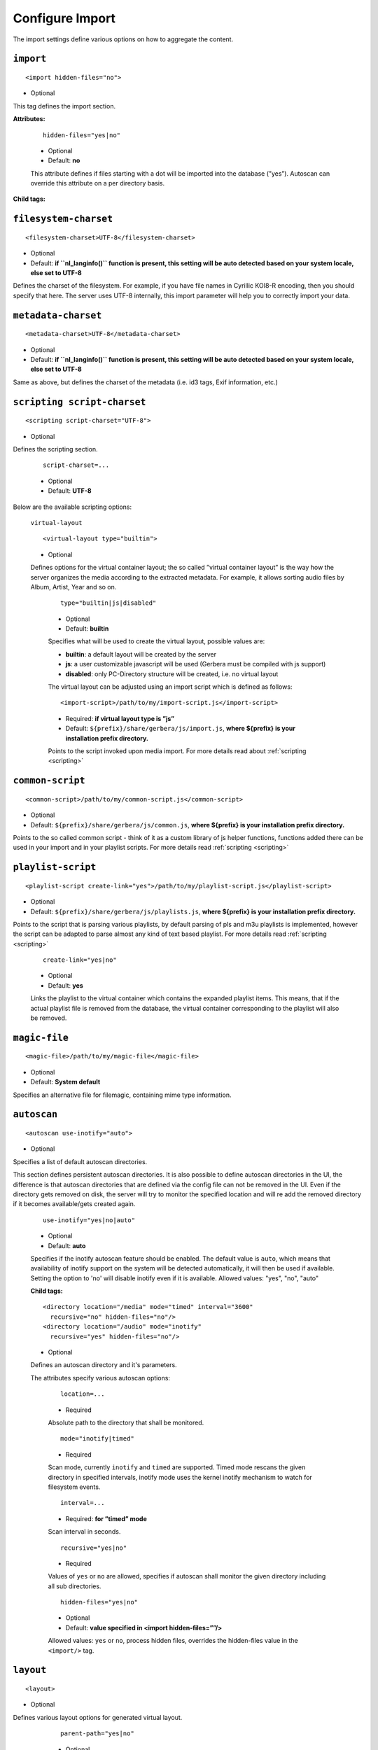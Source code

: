.. index:: Import

Configure Import
================


The import settings define various options on how to aggregate the content.

``import``
~~~~~~~~~~

::

    <import hidden-files="no">

* Optional

This tag defines the import section.

**Attributes:**

    ::

        hidden-files="yes|no"

    * Optional

    * Default: **no**

    This attribute defines if files starting with a dot will be imported into the database (”yes”). Autoscan can
    override this attribute on a per directory basis.

**Child tags:**

``filesystem-charset``
~~~~~~~~~~~~~~~~~~~~~~

::

    <filesystem-charset>UTF-8</filesystem-charset>

* Optional
* Default: **if ``nl\_langinfo()`` function is present, this setting will be auto detected based on your system locale, else set to UTF-8**

Defines the charset of the filesystem. For example, if you have file names in Cyrillic KOI8-R encoding, then you
should specify that here. The server uses UTF-8 internally, this import parameter will help you to correctly import your data.


``metadata-charset``
~~~~~~~~~~~~~~~~~~~~

::

    <metadata-charset>UTF-8</metadata-charset>

* Optional
* Default: **if ``nl\_langinfo()`` function is present, this setting will be auto detected based on your system locale, else set to UTF-8**

Same as above, but defines the charset of the metadata (i.e. id3 tags, Exif information, etc.)

``scripting script-charset``
~~~~~~~~~~~~~~~~~~~~~~~~~~~~

::

    <scripting script-charset="UTF-8">

* Optional

Defines the scripting section.

    ::

        script-charset=...

    * Optional
    * Default: **UTF-8**

Below are the available scripting options:

    ``virtual-layout``

    ::

        <virtual-layout type="builtin">

    * Optional

    Defines options for the virtual container layout; the so called ”virtual container layout” is the way how the
    server organizes the media according to the extracted metadata. For example, it allows sorting audio files by Album, Artist, Year and so on.

        ::

            type="builtin|js|disabled"

        * Optional
        * Default: **builtin**

        Specifies what will be used to create the virtual layout, possible values are:

        -  **builtin**: a default layout will be created by the server
        -  **js**: a user customizable javascript will be used (Gerbera must be compiled with js support)
        -  **disabled**: only PC-Directory structure will be created, i.e. no virtual layout

        The virtual layout can be adjusted using an import script which is defined as follows:

        ::

            <import-script>/path/to/my/import-script.js</import-script>

        * Required:  **if virtual layout type is ”js\ ”**
        * Default: ``${prefix}/share/gerbera/js/import.js``, **where ${prefix} is your installation prefix directory.**

        Points to the script invoked upon media import. For more details read about :ref:`scripting <scripting>`

``common-script``
~~~~~~~~~~~~~~~~~

::

    <common-script>/path/to/my/common-script.js</common-script>

* Optional
* Default: ``${prefix}/share/gerbera/js/common.js``, **where ${prefix} is your installation prefix directory.**

Points to the so called common script - think of it as a custom library of js helper functions, functions added
there can be used in your import and in your playlist scripts. For more details read :ref:`scripting <scripting>`

``playlist-script``
~~~~~~~~~~~~~~~~~~~

::

    <playlist-script create-link="yes">/path/to/my/playlist-script.js</playlist-script>

* Optional
* Default: ``${prefix}/share/gerbera/js/playlists.js``, **where ${prefix} is your installation prefix directory.**

Points to the script that is parsing various playlists, by default parsing of pls and m3u playlists is implemented,
however the script can be adapted to parse almost any kind of text based playlist. For more details read :ref:`scripting <scripting>`

    ::

        create-link="yes|no"

    * Optional
    * Default: **yes**

    Links the playlist to the virtual container which contains the expanded playlist items. This means, that
    if the actual playlist file is removed from the database, the virtual container corresponding to the playlist will also be removed.


``magic-file``
~~~~~~~~~~~~~~

::

    <magic-file>/path/to/my/magic-file</magic-file>

* Optional
* Default: **System default**

Specifies an alternative file for filemagic, containing mime type information.

``autoscan``
~~~~~~~~~~~~

::

    <autoscan use-inotify="auto">

* Optional

Specifies a list of default autoscan directories.

This section defines persistent autoscan directories. It is also possible to define autoscan directories in the UI,
the difference is that autoscan directories that are defined via the config file can not be removed in the UI.
Even if the directory gets removed on disk, the server will try to monitor the specified location and will re add
the removed directory if it becomes available/gets created again.

    ::

        use-inotify="yes|no|auto"

    * Optional
    * Default: **auto**

    Specifies if the inotify autoscan feature should be enabled. The default value is ``auto``, which means that
    availability of inotify support on the system will be detected automatically, it will then be used if available.
    Setting the option to 'no' will disable inotify even if it is available. Allowed values: "yes", "no", "auto"

    **Child tags:**

    ::

        <directory location="/media" mode="timed" interval="3600"
          recursive="no" hidden-files="no"/>
        <directory location="/audio" mode="inotify"
          recursive="yes" hidden-files="no"/>

    * Optional

    Defines an autoscan directory and it's parameters.

    The attributes specify various autoscan options:

        ::

            location=...

        * Required

        Absolute path to the directory that shall be monitored.

        ::

            mode="inotify|timed"

        * Required

        Scan mode, currently ``inotify`` and ``timed`` are supported. Timed mode rescans the given directory in specified
        intervals, inotify mode uses the kernel inotify mechanism to watch for filesystem events.

        ::

            interval=...

        * Required: **for ”timed” mode**

        Scan interval in seconds.

        ::

            recursive="yes|no"

        * Required

        Values of ``yes`` or ``no`` are allowed, specifies if autoscan shall monitor the given directory including all sub directories.

        ::

            hidden-files="yes|no"

        * Optional
        * Default: **value specified in <import hidden-files=””/>**

        Allowed values: ``yes`` or ``no``, process hidden files, overrides the hidden-files value in the ``<import/>`` tag.

``layout``
~~~~~~~~~~

::

    <layout>

* Optional

Defines various layout options for generated virtual layout.

        ::

            parent-path="yes|no"

        * Optional
        * Default: **no**

        Values of ``yes`` or ``no`` are allowed, specifies if parent path is added to virtual layout. If set to``no`` "/home/.../Videos/Action/a.mkv" with rootpath "/home/.../Videos" becomes "Action" otherwise "Videos/Action". Setting to ``yes`` produces the layout of gerbera before version 1.5.

    **Child tags:**

        ::

            <path from="Videos/Action" to="Action-Videos"/>

        * Optional

        Map a virtual path element. This allows reducing path elements or merging different sources into a common tree. Thema replacement is executed after calculation of virtual layout, i.e. after buildin or layout script.

            ::

                from="..."

            * Required

            Source path. Can be a regular expression.

            ::

                to="..."

            * Required

            Target path. / can be used to create sub structure.


``mappings``
~~~~~~~~~~~~

::

    <mappings>

* Optional

Defines various mapping options for importing media, currently two subsections are supported.

This section defines mime type and upnp:class mappings, it is vital if filemagic is not available - in this case
media type auto detection will fail and you will have to set the mime types manually by matching the file extension.
It is also helpful if you want to override auto detected mime types or simply skip filemagic processing for known file types.


``extension-mimetype``
~~~~~~~~~~~~~~~~~~~~~~
::

    <extension-mimetype ignore-unknown="no" case-sensitive="no">

* Optional

This section holds the file name extension to mime type mappings.

    **Attributes:**

        ::

            ignore-unknown=...

        * Optional
        * Default: **no**

        If ignore-unknown is set to "yes", then only the extensions that are listed in this section are imported.

        ::

            case-sensitive=...

        * Optional
        * Default: **no**

        Specifies if extensions listed in this section are case sensitive, allowed values are "yes" or "no".

**Child tags:**

``map``
-------

::

    <map from="mp3" to="audio/mpeg"/>

* Optional

Specifies a mapping from a certain file name extension (everything after the last dot ".") to mime type.

Note:
    this improves the import speed, because invoking libmagic to discover the right mime type of a file is
    omitted for files with extensions listed here.

Note:
    extension is case sensitive, this will probably need to be fixed.


``mime-type-upnpclass``
~~~~~~~~~~~~~~~~~~~~~~~

::

    <mimetype-upnpclass>

* Optional

This section holds the mime type to upnp:class mappings.


**Child tags:**

``map``
-------

::

     <map from="audio/*" to="object.item.audioItem.musicTrack"/>

* Optional

Specifies a mapping from a certain mime type to upnp:class in the Content Directory. The mime type can either be
entered explicitly "audio/mpeg" or using a wildcard after the slash ``audio/\*``. The values of **from** and **to**
attributes are case sensitive.

``mimetype-contenttype``
------------------------

::

  <mimetype-contenttype>

* Optional

This section makes sure that the server knows about remapped mimetypes and still extracts the metadata correctly.
For example, we know that id3lib can only handle mp3 files, the default mimetype of mp3 content is audio/mpeg.
If the user remaps mp3 files to a different mimetype, we must know about it so we can still pass this item to id3lib
for metadata extraction.

Note:
  if this section is not present in your config file, the defaults will be filled in automatically.
  However, if you add an empty tag, without defining the following ``<treat>`` tags, the server assumes that
  you want to have an empty list and no files will be process by the metadata handler.


``treat``
---------

::

 <treat mimetype="audio/mpeg" as="mp3"/>

* Optional

Tells the server what content the specified mimetype actually is.

Note:
    it makes no sense to define 'as' values that are not below, the server only needs to know the content
    type of the ones specified, otherwise it does not matter.

The ``as`` attribute can have following values:

**Mapping Table**

+-----------------------------------+---------------+----------------------------------------+
| mimetype                          | as            | Note                                   |
+===================================+===============+========================================+
| | audio/mpeg                      | mp3           | | The content is an mp3 file and should|
|                                   |               | | be processed by either id3lib or     |
|                                   |               | | taglib (if available).               |
+-----------------------------------+---------------+----------------------------------------+
| | application/ogg                 | ogg           | | The content is an ogg file and should|
|                                   |               | | be processed by taglib               |
|                                   |               | | (if available).                      |
+-----------------------------------+---------------+----------------------------------------+
| | audio/x-flac                    | flac          | | The content is a flac file and should|
|                                   |               | | be processed by taglib               |
|                                   |               | | (if available).                      |
+-----------------------------------+---------------+----------------------------------------+
| | image/jpeg                      | jpg           | | The content is a jpeg image and      |
|                                   |               | | should be processed by libexif       |
|                                   |               | | (if available).                      |
+-----------------------------------+---------------+----------------------------------------+
| | audio/x-mpegurl                 | playlist      | | The content is a playlist and should |
| | or                              |               | | be processed by the playlist parser  |
| | audio/x-scpls                   |               | | script.                              |
+-----------------------------------+---------------+----------------------------------------+
| | audio/L16                       | pcm           | | The content is a PCM file.           |
| | or                              |               |                                        |
| | audio/x-wav                     |               |                                        |
+-----------------------------------+---------------+----------------------------------------+
| | video/x-msvideo                 | avi           | | The content is an AVI container,     |
|                                   |               | | FourCC extraction will be attempted. |
|                                   |               |                                        |
+-----------------------------------+---------------+----------------------------------------+


``library-options``
~~~~~~~~~~~~~~~~~~~
::

    <library-options>

* Optional

This section holds options for the various supported import libraries, it is useful in conjunction with virtual
container scripting, but also allows to tune some other features as well.

Currently the **library-options** allow additional extraction of the so called auxilary data (explained below) and
provide control over the video thumbnail generation.

Here is some information on the auxdata: UPnP defines certain tags to pass along metadata of the media
(like title, artist, year, etc.), however some media provides more metadata and exceeds the scope of UPnP.
This additional metadata can be used to fine tune the server layout, it allows the user to create a more
complex container structure using a customized import script. The metadata that can be extracted depends on the
library, currently we support **taglib** (or id3lib if absent), **ffmpeg and libexif** which provide a default set of keys 
that can be passed in the options below. The data according to those keys will the be extracted from the media and imported 
into the database along with the item. When processing the item, the import script will have full access to the gathered 
metadata, thus allowing the user to organize the data with the use of the extracted information. A practical example would be: 
having more than one digital camera in your family you could extract the camera model from the Exif tags and sort your photos
in a structure of your choice, like:

- Photos/MyCamera1/All Photos
- Photos/MyCamera1/Date
- Photos/MyCamera2/All Photos
- Photos/MyCamera2/Date

etc.

**Attributes:**

    ::

        multi-value-separator="..."

    * Optional
    * Default: **"; "**

    This string is used to join multi-valued items (e.g. Composer, Performer) into one string.

    ::

        legacy-value-separator="..."

    * Optional
    * Default: **empty**

    This string is used to split items into lists before joining them with multi-value-separator.
    This option can be used to import files from legacy tools which did not support multi-valued items.
    The empty string is used to disable legacy handling.

**Child tags:**

``libexif``
-----------

.. code-block:: xml

  <libexif>

* Optional

Options for the exif library.

**Child tags:**

``auxdata``
-----------

.. code-block:: xml

    <auxdata>

* Optional

Currently only adding keywords to auxdata is supported. For a list of keywords/tags see the libexif documentation.
Auxdata can be read by the import java script to gain more control over the media structure.

 **Child tags:**

``add-data``
------------

  .. code-block:: xml

    <add-data tag="keyword1"/>
    <add-data tag="keyword2"/>
    ...

* Optional

If the library was able to extract the data according to the given keyword, it will be added to auxdata.
You can then use that data in your import scripts.

A sample configuration for the example described above would be:

.. code-block:: xml

  <libexif>
      <auxdata>
          <add-data tag="EXIF_TAG_MODEL"/>
      </auxdata>
  </libexif>


``id3``
-------

.. code-block:: xml

  <id3>

* Optional

These options apply to id3lib or taglib libraries.

**Child tags:**

``auxdata``
-----------

.. code-block:: xml

     <auxdata>

* Optional

Currently only adding keywords to auxdata is supported. The keywords are those defined in the specifications, e.g. 
`ID3v2.4 <https://id3.org/id3v2.4.0-frames>`_ or `Vorbis comments. <https://www.xiph.org/vorbis/doc/v-comment.htm>`_
We do not perform any extra checking, so you could try to use any string as a keyword - if it does not exist in the tag 
nothing bad will happen.

Here is a list of some extra keywords not beeing part of UPnP:

* ID3v2.4 / MP3

TBPM, TCOP, TDLY, TENC, TEXT, TFLT, TIT1, TIT3, TKEY, TLAN, TLEN, TMCL, TMED, TOAL,
TOFN, TOLY, TOPE, TOWN, TPE4, TPOS, TPUB, TRSN, TRSO, TSOA, TSRC, TSSE, TXXX:Artist, TXXX:Work, ...

* Vorbis / FLAC

ALBUMSORT, ARTISTS, CATALOGNUMBER, COMPOSERSORT, ENCODEDBY, LYRICIST, ORIGINALDATE, PRODUCER, RELEASETYPE, REMIXER, TITLESORT, WORK, ...

* any other user defined keyword, for APEv2 or iTunes MP4, see e.g. `table of mapping <https://picard.musicbrainz.org/docs/mappings>`_ between various tagging formats at MusicBrainz.

 **Child tags:**

``add-data``
------------

.. code-block:: xml

    <add-data tag="TXXX:Work"/>
    <add-data tag="WORK"/>
    <add-data tag="TMCL"/>
    <add-data tag="PERFORMER"/>
    ...

* Optional

If the library was able to extract the data according to the given keyword, it will be added to auxdata.
You can then use that data in your import scripts.

A sample configuration for the example described above would be:

.. code-block:: xml

  <id3>
      <auxdata>
          <add-data tag="TXXX:Work"/>
          <add-data tag="WORK"/>
          <add-data tag="TMCL"/>
          <add-data tag="PERFORMER"/>
      </auxdata>
  </id3>


``ffmpeg``
----------

.. code-block:: xml

  <ffmpeg>

* Optional

These options apply to ffmpeg libraries.

**Child tags:**

``auxdata``
-----------

.. code-block:: xml

     <auxdata>

* Optional

Currently only adding keywords to auxdata is supported. `This page <https://wiki.multimedia.cx/index.php?title=FFmpeg_Metadata>`_ 
documents all of the metadata keys that FFmpeg honors, depending on the format being encoded.

 **Child tags:**

``add-data``
------------

.. code-block:: xml

    <add-data tag="COLLECTION"/>
    <add-data tag="SHOW"/>
    <add-data tag="NETWORK"/>
    <add-data tag="EPISODE-ID"/>
    ...

* Optional

If the library was able to extract the data according to the given keyword, it will be added to auxdata.
You can then use that data in your import scripts.

A sample configuration for the example described above would be:

.. code-block:: xml

  <ffmpeg>
      <auxdata>
          <add-data tag="COLLECTION"/>
          <add-data tag="SHOW"/>
          <add-data tag="NETWORK"/>
          <add-data tag="EPISODE-ID"/>
      </auxdata>
  </ffmpeg>

